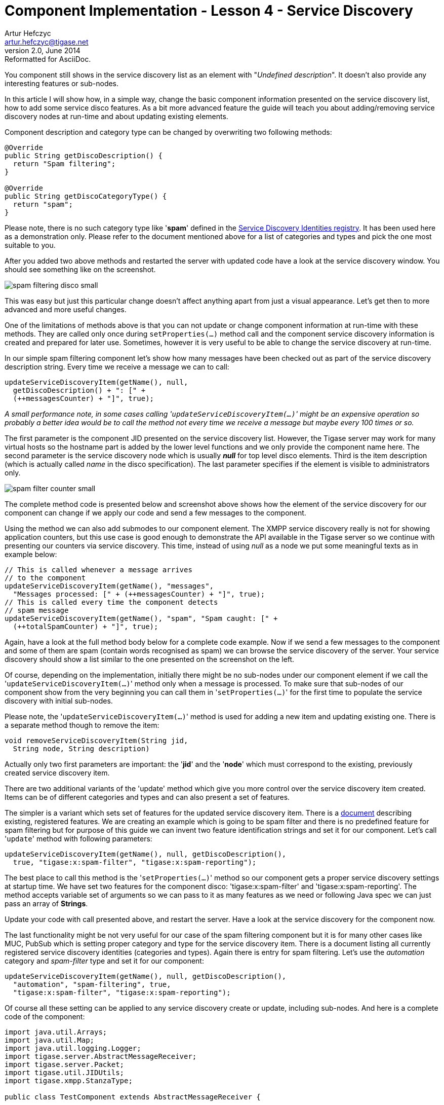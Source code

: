 [[cil4]]
Component Implementation - Lesson 4 - Service Discovery
=======================================================
Artur Hefczyc <artur.hefczyc@tigase.net>
v2.0, June 2014: Reformatted for AsciiDoc.
:toc:
:numbered:
:website: http://tigase.net/
:Date: 2010-01-06 20:22

You component still shows in the service discovery list as an element with "_Undefined description_". It doesn't also provide any interesting features or sub-nodes.

In this article I will show how, in a simple way, change the basic component information presented on the service discovery list, how to add some service disco features. As a bit more advanced feature the guide will teach you about adding/removing service discovery nodes at run-time and about updating existing elements.

Component description and category type can be changed by overwriting two following methods:

[source,java]
--------------------------------------
@Override
public String getDiscoDescription() {
  return "Spam filtering";
}
 
@Override
public String getDiscoCategoryType() {
  return "spam";
}
--------------------------------------

Please note, there is no such category type like \'*spam*' defined in the link:http://xmpp.org/registrar/disco-categories.html[Service Discovery Identities registry]. It has been used here as a demonstration only. Please refer to the document mentioned above for a list of categories and types and pick the one most suitable to you.

After you added two above methods and restarted the server with updated code have a look at the service discovery window. You should see something like on the screenshot.

image:images/spam-filtering-disco-small.png[]

This was easy but just this particular change doesn't affect anything apart from just a visual appearance. Let's get then to more advanced and more useful changes.
 
One of the limitations of methods above is that you can not update or change component information at run-time with these methods. They are called only once during +setProperties(...)+ method call and the component service discovery information is created and prepared for later use. Sometimes, however it is very useful to be able to change the service discovery at run-time.

In our simple spam filtering component let's show how many messages have been checked out as part of the service discovery description string. Every time we receive a message we can to call:

[source,java]
-------------------------------------------
updateServiceDiscoveryItem(getName(), null, 
  getDiscoDescription() + ": [" + 
  (++messagesCounter) + "]", true);
-------------------------------------------

_A small performance note, in some cases calling \'+updateServiceDiscoveryItem(...)+' might be an expensive operation so probably a better idea would be to call the method not every time we receive a message but maybe every 100 times or so._

The first parameter is the component JID presented on the service discovery list. However, the Tigase server may work for many virtual hosts so the hostname part is added by the lower level functions and we only provide the component name here. The second parameter is the service discovery node which is usually '*null*' for top level disco elements. Third is the item description (which is actually called 'name' in the disco specification). The last parameter specifies if the element is visible to administrators only.

image:images/spam-filter-counter-small.png[]

The complete method code is presented below and screenshot above shows how the element of the service discovery for our component can change if we apply our code and send a few messages to the component.

Using the method we can also add submodes to our component element. The XMPP service discovery really is not for showing application counters, but this use case is good enough to demonstrate the API available in the Tigase server so we continue with presenting our counters via service discovery. This time, instead of using 'null' as a node we put some meaningful texts as in example below:

[source,java]
----------------------------------------------------------------
// This is called whenever a message arrives
// to the component
updateServiceDiscoveryItem(getName(), "messages",
  "Messages processed: [" + (++messagesCounter) + "]", true);
// This is called every time the component detects
// spam message
updateServiceDiscoveryItem(getName(), "spam", "Spam caught: [" +
  (++totalSpamCounter) + "]", true);
----------------------------------------------------------------

Again, have a look at the full method body below for a complete code example. Now if we send a few messages to the component and some of them are spam (contain words recognised as spam) we can browse the service discovery of the server. Your service discovery should show a list similar to the one presented on the screenshot on the left.

Of course, depending on the implementation, initially there might be no sub-nodes under our component element if we call the \'+updateServiceDiscoveryItem(...)+' method only when a message is processed. To make sure that sub-nodes of our component show from the very beginning you can call them in \'+setProperties(...)+' for the first time to populate the service discovery with initial sub-nodes.

Please note, the \'+updateServiceDiscoveryItem(...)+' method is used for adding a new item and updating existing one. There is a separate method though to remove the item:

[source,java]
-------------------------------------------
void removeServiceDiscoveryItem(String jid, 
  String node, String description)
-------------------------------------------

Actually only two first parameters are important: the \'*jid*' and the \'*node*' which must correspond to the existing, previously created service discovery item.

There are two additional variants of the \'update' method which give you more control over the service discovery item created. Items can be of different categories and types and can also present a set of features.

The simpler is a variant which sets set of features for the updated service discovery item. There is a link:http://xmpp.org/registrar/disco-features.html[document] describing existing, registered features. We are creating an example which is going to be spam filter and there is no predefined feature for spam filtering but for purpose of this guide we can invent two feature identification strings and set it for our component. Let's call \'+update+' method with following parameters:

[source,java]
------------------------------------------------------------------
updateServiceDiscoveryItem(getName(), null, getDiscoDescription(), 
  true, "tigase:x:spam-filter", "tigase:x:spam-reporting");
------------------------------------------------------------------

The best place to call this method is the \'+setProperties(...)+' method so our component gets a proper service discovery settings at startup time. We have set two features for the component disco: \'tigase:x:spam-filter' and \'tigase:x:spam-reporting'. The method accepts variable set of arguments so we can pass to it as many features as we need or following Java spec we can just pass an array of *Strings*.

Update your code with call presented above, and restart the server. Have a look at the service discovery for the component now.

The last functionality might be not very useful for our case of the spam filtering component but it is for many other cases like MUC, PubSub which is setting proper category and type for the service discovery item. There is a document listing all currently registered service discovery identities (categories and types). Again there is entry for spam filtering. Let's use the '_automation_' category and '_spam-filter_' type and set it for our component:

[source,java]
------------------------------------------------------------------
updateServiceDiscoveryItem(getName(), null, getDiscoDescription(),
  "automation", "spam-filtering", true,
  "tigase:x:spam-filter", "tigase:x:spam-reporting");
------------------------------------------------------------------

Of course all these setting can be applied to any service discovery create or update, including sub-nodes. And here is a complete code of the component:

[source,java]
------------------------------------------------------------------
import java.util.Arrays;
import java.util.Map;
import java.util.logging.Logger;
import tigase.server.AbstractMessageReceiver;
import tigase.server.Packet;
import tigase.util.JIDUtils;
import tigase.xmpp.StanzaType;
 
public class TestComponent extends AbstractMessageReceiver {
 
  private static final Logger log =
    Logger.getLogger(TestComponent.class.getName());
 
  private static final String BAD_WORDS_KEY = "bad-words";
  private static final String WHITELIST_KEY = "white-list";
  private static final String PREPEND_TEXT_KEY = "log-prepend";
  private static final String SECURE_LOGGING_KEY = "secure-logging";
  private static final String ABUSE_ADDRESS_KEY = "abuse-address";
  private static final String NOTIFICATION_FREQ_KEY = "notification-freq";
 
  private String[] badWords = {"word1", "word2", "word3"};
  private String[] whiteList = {"admin@localhost"};
  private String prependText = "Spam detected: ";
  private String abuseAddress = "abuse@locahost";
  private int notificationFrequency = 10;
  private int delayCounter = 0;
  private boolean secureLogging = false;
  private long spamCounter = 0;
  private long totalSpamCounter = 0;
  private long messagesCounter = 0;
 
  @Override
  public void processPacket(Packet packet) {
    // Is this packet a message?
    if ("message" == packet.getElemName()) {
      updateServiceDiscoveryItem(getName(), "messages",
        "Messages processed: [" + (++messagesCounter) + "]", true);
      String from = JIDUtils.getNodeID(packet.getElemFrom());
      // Is sender on the whitelist?
      if (Arrays.binarySearch(whiteList, from) < 0) {
        // The sender is not on whitelist so let's check the content
        String body = packet.getElemCData("/message/body");
        if (body != null && !body.isEmpty()) {
          body = body.toLowerCase();
          for (String word : badWords) {
            if (body.contains(word)) {
              log.finest(prependText + packet.toString(secureLogging));
              ++spamCounter;
              updateServiceDiscoveryItem(getName(), "spam", "Spam caught: [" +
                (++totalSpamCounter) + "]", true);
              return;
            }
          }
        }
      }
    }
    // Not a SPAM, return it for further processing
    Packet result = packet.swapElemFromTo();
    addOutPacket(result);
  }
 
  @Override
  public int processingThreads() {
    return Runtime.getRuntime().availableProcessors();
  }
 
  @Override
  public int hashCodeForPacket(Packet packet) {
    if (packet.getElemTo() != null) {
      return packet.getElemTo().hashCode();
    }
    // This should not happen, every packet must have a destination
    // address, but maybe our SPAM checker is used for checking
    // strange kind of packets too....
    if (packet.getElemFrom() != null) {
      return packet.getElemFrom().hashCode();
    }
    // If this really happens on your system you should look carefully
    // at packets arriving to your component and decide a better way
    // to calculate hashCode
    return 1;
  }
 
  @Override
  public Map<String, Object> getDefaults(Map<String, Object> params) {
    Map<String, Object> defs = super.getDefaults(params);
    defs.put(BAD_WORDS_KEY, badWords);
    defs.put(WHITELIST_KEY, whiteList);
    defs.put(PREPEND_TEXT_KEY, prependText);
    defs.put(SECURE_LOGGING_KEY, secureLogging);
    defs.put(ABUSE_ADDRESS_KEY, abuseAddress);
    defs.put(NOTIFICATION_FREQ_KEY, notificationFrequency);
    return defs;
  }
 
  @Override
  public void setProperties(Map<String, Object> props) {
    super.setProperties(props);
    badWords = (String[])props.get(BAD_WORDS_KEY);
    whiteList = (String[])props.get(WHITELIST_KEY);
    Arrays.sort(whiteList);
    prependText = (String)props.get(PREPEND_TEXT_KEY);
    secureLogging = (Boolean)props.get(SECURE_LOGGING_KEY);
    abuseAddress = (String)props.get(ABUSE_ADDRESS_KEY);
    notificationFrequency = (Integer)props.get(NOTIFICATION_FREQ_KEY);
    updateServiceDiscoveryItem(getName(), null, getDiscoDescription(),
      "automation", "spam-filtering", true,
      "tigase:x:spam-filter", "tigase:x:spam-reporting");
  }
 
  @Override
  public synchronized void everyMinute() {
    super.everyMinute();
    if ((++delayCounter) >= notificationFrequency) {
      addOutPacket(Packet.getMessage(abuseAddress, getComponentId(),
        StanzaType.chat, "Detected spam messages: " + spamCounter,
        "Spam counter", null, newPacketId("spam-")));
      delayCounter = 0;
      spamCounter = 0;
    }
  }
 
  @Override
  public String getDiscoDescription() {
    return "Spam filtering";
  }
 
  @Override
  public String getDiscoCategoryType() {
    return "spam";
  }
 
}
------------------------------------------------------------------

